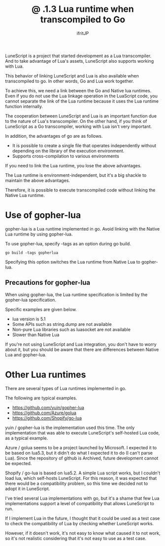 #+TITLE: @ .1.3 Lua runtime when transcompiled to Go
# -*- coding:utf-8 -*-
#+AUTHOR: ifritJP
#+STARTUP: nofold
#+OPTIONS: ^:{}
#+HTML_HEAD: <link rel="stylesheet" type="text/css" href="org-mode-document.css" />

LuneScript is a project that started development as a Lua transcompiler. And to take advantage of Lua's assets, LuneScript also supports working with Lua.

This behavior of linking LuneScript and Lua is also available when transcompiled to go. In other words, Go and Lua work together.

To achieve this, we need a link between the Go and Native lua runtimes. Even if you do not use the Lua linkage operation in the LuaScript code, you cannot separate the link of the Lua runtime because it uses the Lua runtime function internally.

The cooperation between LuneScript and Lua is an important function due to the nature of Lua's transcompiler. On the other hand, if you think of LuneScript as a Go transcompiler, working with Lua isn't very important.

In addition, the advantages of go are as follows.
- It is possible to create a single file that operates independently without depending on the library of the execution environment.
- Supports cross-compilation to various environments
If you need to link the Lua runtime, you lose the above advantages.

The Lua runtime is environment-independent, but it's a big shackle to maintain the above advantages.

Therefore, it is possible to execute transcompiled code without linking the Native Lua runtime.


* Use of gopher-lua

gopher-lua is a Lua runtime implemented in go. Avoid linking with the Native Lua runtime by using gopher-lua.

To use gopher-lua, specify -tags as an option during go build.
: go build -tags gopherlua


Specifying this option switches the Lua runtime from Native Lua to gopher-lua.


** Precautions for gopher-lua

When using gopher-lua, the Lua runtime specification is limited by the gopher-lua specification.

Specific examples are given below.
- lua version is 5.1
- Some APIs such as string.dump are not available
- Non-pure Lua libraries such as luasocket are not available
- Slower than Native Lua
If you're not using LuneScript and Lua integration, you don't have to worry about it, but you should be aware that there are differences between Native Lua and gopher-lua.


* Other Lua runtimes

There are several types of Lua runtimes implemented in go.

The following are typical examples.
- https://github.com/yuin/gopher-lua
- https://github.com/Azure/golua
- https://github.com/Shopify/go-lua  
yuin / gopher-lua is the implementation used this time. The only implementation that was able to execute LuneScript's self-hosted Lua code, as a typical example.

Azure / golua seems to be a project launched by Microsoft. I expected it to be based on lua5.3, but it didn't do what I expected it to do (I can't parse Lua). Since the repository of github is Archived, future development cannot be expected.

Shopify / go-lua is based on lua5.2. A simple Lua script works, but I couldn't load lua, which self-hosts LuneScript. For this reason, it was expected that there would be a compatibility problem, so this time we decided not to adopt it in LuneScript.

I've tried several Lua implementations with go, but it's a shame that few Lua implementations support a level of compatibility that allows LuneScript to run.

If I implement Lua in the future, I thought that it could be used as a test case to check the compatibility of Lua by checking whether LuneScript works.

However, if it doesn't work, it's not easy to know what caused it to not work, so it's not realistic considering that it's not easy to use as a test case.
